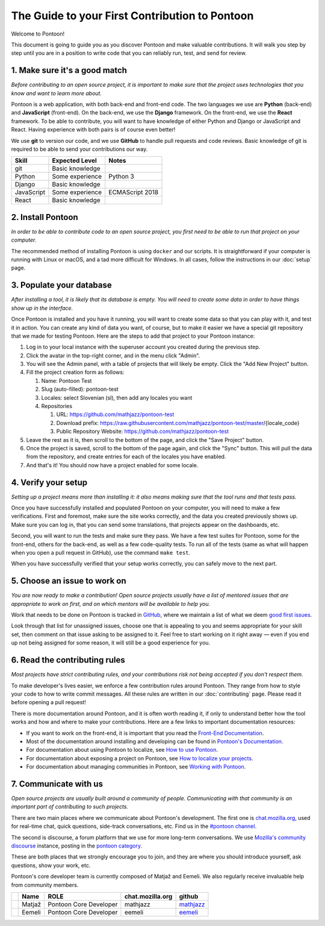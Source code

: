 The Guide to your First Contribution to Pontoon
===============================================

Welcome to Pontoon!

This document is going to guide you as you discover Pontoon and make
valuable contributions. It will walk you step by step until you are in a
position to write code that you can reliably run, test, and send for
review.

1. Make sure it's a good match
------------------------------

*Before contributing to an open source project, it is important to make
sure that the project uses technologies that you know and want to learn more about.*

Pontoon is a web application, with both back-end and front-end code. The
two languages we use are **Python** (back-end) and **JavaScript**
(front-end). On the back-end, we use the **Django** framework. On the
front-end, we use the **React** framework. To be able to contribute, you
will want to have knowledge of either Python and Django or JavaScript
and React. Having experience with both pairs is of course even better!

We use **git** to version our code, and we use **GitHub** to handle pull
requests and code reviews. Basic knowledge of git is required to be able
to send your contributions our way.

+--------------+-------------------+-------------------+
| Skill        | Expected Level    | Notes             |
+==============+===================+===================+
| git          | Basic knowledge   |                   |
+--------------+-------------------+-------------------+
| Python       | Some experience   | Python 3          |
+--------------+-------------------+-------------------+
| Django       | Basic knowledge   |                   |
+--------------+-------------------+-------------------+
| JavaScript   | Some experience   | ECMAScript 2018   |
+--------------+-------------------+-------------------+
| React        | Basic knowledge   |                   |
+--------------+-------------------+-------------------+

2. Install Pontoon
------------------

*In order to be able to contribute code to an open source project, you
first need to be able to run that project on your computer.*

The recommended method of installing Pontoon is using ``docker`` and our
scripts. It is straightforward if your computer is running with Linux or
macOS, and a tad more difficult for Windows. In all cases, follow the
instructions in our :doc:`setup` page.


3. Populate your database
-------------------------

*After installing a tool, it is likely that its database is empty. You
will need to create some data in order to have things show up in the
interface.*

Once Pontoon is installed and you have it running, you will want to
create some data so that you can play with it, and test it in action.
You can create any kind of data you want, of course, but to make it
easier we have a special git repository that we made for testing
Pontoon. Here are the steps to add that project to your Pontoon
instance:

1.  Log in to your local instance with the superuser account you created during the previous step.
2.  Click the avatar in the top-right corner, and in the menu click "Admin".
3.  You will see the Admin panel, with a table of projects that will likely be empty. Click the "Add New Project" button.
4.  Fill the project creation form as follows:

    1.  Name: Pontoon Test
    2.  Slug (auto-filled): pontoon-test
    3.  Locales: select Slovenian (sl), then add any locales you want
    4.  Repositories

        1. URL: https://github.com/mathjazz/pontoon-test
        2. Download prefix: https://raw.githubusercontent.com/mathjazz/pontoon-test/master/{locale\_code}
        3. Public Repository Website: https://github.com/mathjazz/pontoon-test

5.  Leave the rest as it is, then scroll to the bottom of the page, and click the "Save Project" button.
6. Once the project is saved, scroll to the bottom of the page again, and click the "Sync" button. This will pull the data from the repository, and create entries for each of the locales you have enabled.
7. And that's it! You should now have a project enabled for some locale.

4. Verify your setup
--------------------

*Setting up a project means more than installing it: it also means
making sure that the tool runs and that tests pass.*

Once you have successfully installed and populated Pontoon on your
computer, you will need to make a few verifications. First and foremost,
make sure the site works correctly, and the data you created previously
shows up. Make sure you can log in, that you can send some translations,
that projects appear on the dashboards, etc.

Second, you will want to run the tests and make sure they pass. We have
a few test suites for Pontoon, some for the front-end, others for the
back-end, as well as a few code-quality tests. To run all of the tests
(same as what will happen when you open a pull request in GitHub), use
the command ``make test``.

When you have successfully verified that your setup works correctly, you
can safely move to the next part.

5. Choose an issue to work on
-----------------------------

*You are now ready to make a contribution! Open source projects usually
have a list of mentored issues that are appropriate to work on first, and
on which mentors will be available to help you.*

Work that needs to be done on Pontoon is tracked in
`GitHub <https://github.com/mozilla/pontoon/issues>`_, where we maintain
a list of what we deem `good first issues <https://github.com/mozilla/pontoon/issues?q=is%3Aopen+is%3Aissue+label%3A%22good+first+issue%22>`_.

Look through that list for unassigned issues, choose
one that is appealing to you and seems appropriate for your skill set, then
comment on that issue asking to be assigned to it. Feel free to start
working on it right away — even if you end up not being assigned for
some reason, it will still be a good experience for you.

6. Read the contributing rules
------------------------------

*Most projects have strict contributing rules, and your contributions
risk not being accepted if you don't respect them.*

To make developer's lives easier, we enforce a few contribution rules
around Pontoon. They range from how to style your code to how to write
commit messages. All these rules are written in our :doc:`contributing`
page. Please read it before opening a pull request!

There is more documentation around Pontoon, and it is often worth
reading it, if only to understand better how the tool works and how and
where to make your contributions. Here are a few links to important
documentation resources:

-  If you want to work on the front-end, it is important that you read
   the `Front-End
   Documentation <https://github.com/mozilla/pontoon/tree/master/translate>`_.
-  Most of the documentation around installing and developing can be
   found in `Pontoon's
   Documentation <https://mozilla-pontoon.readthedocs.io/en/latest/>`_.
-  For documentation about using Pontoon to localize, see `How to use
   Pontoon <https://mozilla-l10n.github.io/localizer-documentation/tools/pontoon/>`_.
-  For documentation about exposing a project on Pontoon, see `How to
   localize your
   projects <https://mozilla-pontoon.readthedocs.io/en/latest/user/localizing-your-projects.html>`_.
-  For documentation about managing communities in Pontoon, see `Working
   with
   Pontoon <https://mozilla-l10n.github.io/documentation/tools/pontoon/>`_.

7. Communicate with us
----------------------

*Open source projects are usually built around a community of people.
Communicating with that community is an important part of contributing
to such projects.*

There are two main places where we communicate about Pontoon's
development. The first one is `chat.mozilla.org <https://chat.mozilla.org/>`_,
used for real-time chat, quick questions, side-track conversations, etc.
Find us in the `#pontoon channel <https://chat.mozilla.org/#/room/#pontoon:mozilla.org>`_.

The second is discourse, a forum platform that we use for more long-term
conversations. We use `Mozilla's community
discourse <https://discourse.mozilla.org/>`_ instance, posting in the
`pontoon category <https://discourse.mozilla.org/c/pontoon>`_.

These are both places that we strongly encourage you to join, and they
are where you should introduce yourself, ask questions, show your work,
etc.

Pontoon's core developer team is currently composed of Matjaž and
Eemeli. We also regularly receive invaluable help from community members.

+------------+----------+--------------------------+------------------+-----------------------------------------------+
|            | Name     | ROLE                     | chat.mozilla.org | github                                        |
+============+==========+==========================+==================+===============================================+
| |image0|   | Matjaž   | Pontoon Core Developer   | mathjazz         | `mathjazz <https://github.com/mathjazz/>`_    |
+------------+----------+--------------------------+------------------+-----------------------------------------------+
| |image1|   | Eemeli   | Pontoon Core Developer   | eemeli           | `eemeli <https://github.com/eemeli/>`_        |
+------------+----------+--------------------------+------------------+-----------------------------------------------+

.. |image0| image:: https://avatars2.githubusercontent.com/u/626716?s=32&v=4
.. |image1| image:: https://avatars3.githubusercontent.com/u/617000?s=32&v=4
